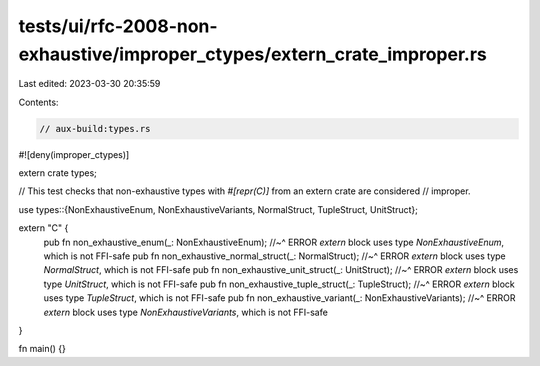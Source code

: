 tests/ui/rfc-2008-non-exhaustive/improper_ctypes/extern_crate_improper.rs
=========================================================================

Last edited: 2023-03-30 20:35:59

Contents:

.. code-block:: rs

    // aux-build:types.rs
#![deny(improper_ctypes)]

extern crate types;

// This test checks that non-exhaustive types with `#[repr(C)]` from an extern crate are considered
// improper.

use types::{NonExhaustiveEnum, NonExhaustiveVariants, NormalStruct, TupleStruct, UnitStruct};

extern "C" {
    pub fn non_exhaustive_enum(_: NonExhaustiveEnum);
    //~^ ERROR `extern` block uses type `NonExhaustiveEnum`, which is not FFI-safe
    pub fn non_exhaustive_normal_struct(_: NormalStruct);
    //~^ ERROR `extern` block uses type `NormalStruct`, which is not FFI-safe
    pub fn non_exhaustive_unit_struct(_: UnitStruct);
    //~^ ERROR `extern` block uses type `UnitStruct`, which is not FFI-safe
    pub fn non_exhaustive_tuple_struct(_: TupleStruct);
    //~^ ERROR `extern` block uses type `TupleStruct`, which is not FFI-safe
    pub fn non_exhaustive_variant(_: NonExhaustiveVariants);
    //~^ ERROR `extern` block uses type `NonExhaustiveVariants`, which is not FFI-safe
}

fn main() {}


